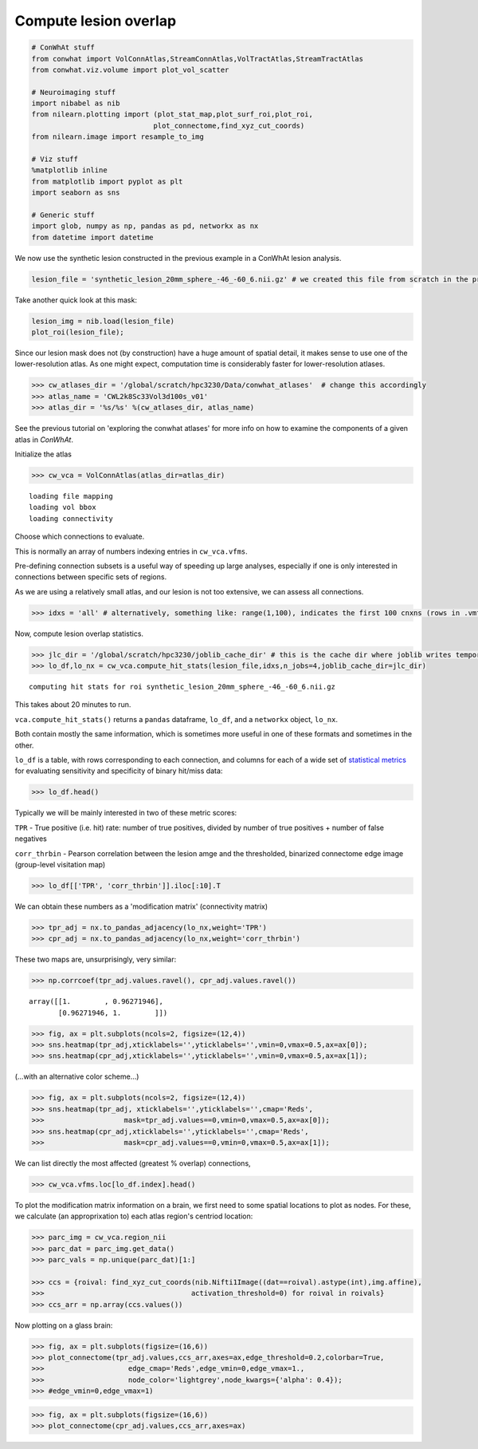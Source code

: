 
Compute lesion overlap
======================

.. code-block:: python

    # ConWhAt stuff
    from conwhat import VolConnAtlas,StreamConnAtlas,VolTractAtlas,StreamTractAtlas
    from conwhat.viz.volume import plot_vol_scatter
    
    # Neuroimaging stuff
    import nibabel as nib
    from nilearn.plotting import (plot_stat_map,plot_surf_roi,plot_roi,
                                 plot_connectome,find_xyz_cut_coords)
    from nilearn.image import resample_to_img
    
    # Viz stuff
    %matplotlib inline
    from matplotlib import pyplot as plt
    import seaborn as sns
    
    # Generic stuff
    import glob, numpy as np, pandas as pd, networkx as nx
    from datetime import datetime

We now use the synthetic lesion constructed in the previous example in a
ConWhAt lesion analysis.

.. code-block:: python

    lesion_file = 'synthetic_lesion_20mm_sphere_-46_-60_6.nii.gz' # we created this file from scratch in the previous example

Take another quick look at this mask:

.. code-block:: python

    lesion_img = nib.load(lesion_file)
    plot_roi(lesion_file);



.. image:: output_5_0.png


Since our lesion mask does not (by construction) have a huge amount of
spatial detail, it makes sense to use one of the lower-resolution atlas.
As one might expect, computation time is considerably faster for
lower-resolution atlases.

.. code-block:: python

    >>> cw_atlases_dir = '/global/scratch/hpc3230/Data/conwhat_atlases'  # change this accordingly
    >>> atlas_name = 'CWL2k8Sc33Vol3d100s_v01'
    >>> atlas_dir = '%s/%s' %(cw_atlases_dir, atlas_name)

See the previous tutorial on 'exploring the conwhat atlases' for more
info on how to examine the components of a given atlas in *ConWhAt*.

Initialize the atlas

.. code-block:: python

    >>> cw_vca = VolConnAtlas(atlas_dir=atlas_dir)


.. parsed-literal::

    loading file mapping
    loading vol bbox
    loading connectivity



Choose which connections to evaluate.

This is normally an array of numbers indexing entries in
``cw_vca.vfms``.

Pre-defining connection subsets is a useful way of speeding up large
analyses, especially if one is only interested in connections between
specific sets of regions.

As we are using a relatively small atlas, and our lesion is not too
extensive, we can assess all connections.


.. code-block:: python

    >>> idxs = 'all' # alternatively, something like: range(1,100), indicates the first 100 cnxns (rows in .vmfs)

Now, compute lesion overlap statistics.

.. code-block:: python

    >>> jlc_dir = '/global/scratch/hpc3230/joblib_cache_dir' # this is the cache dir where joblib writes temporary files
    >>> lo_df,lo_nx = cw_vca.compute_hit_stats(lesion_file,idxs,n_jobs=4,joblib_cache_dir=jlc_dir)


.. parsed-literal::

    computing hit stats for roi synthetic_lesion_20mm_sphere_-46_-60_6.nii.gz


This takes about 20 minutes to run.

``vca.compute_hit_stats()`` returns a ``pandas`` dataframe, ``lo_df``,
and a ``networkx`` object, ``lo_nx``.

Both contain mostly the same information, which is sometimes more useful
in one of these formats and sometimes in the other.

``lo_df`` is a table, with rows corresponding to each connection, and
columns for each of a wide set of `statistical
metrics <https://en.wikipedia.org/wiki/Sensitivity_and_specificity>`__
for evaluating sensitivity and specificity of binary hit/miss data:

.. code-block:: python

    >>> lo_df.head()




.. raw:: html

    <div>
    <style scoped>
        .dataframe tbody tr th:only-of-type {
            vertical-align: middle;
        }
    
        .dataframe tbody tr th {
            vertical-align: top;
        }
    
        .dataframe thead th {
            text-align: right;
        }
    </style>
    <table border="1" class="dataframe">
      <thead>
        <tr style="text-align: right;">
          <th>metric</th>
          <th>ACC</th>
          <th>BM</th>
          <th>F1</th>
          <th>FDR</th>
          <th>FN</th>
          <th>FNR</th>
          <th>FP</th>
          <th>FPR</th>
          <th>Kappa</th>
          <th>MCC</th>
          <th>MK</th>
          <th>NPV</th>
          <th>PPV</th>
          <th>TN</th>
          <th>TNR</th>
          <th>TP</th>
          <th>TPR</th>
          <th>corr_nothr</th>
          <th>corr_thr</th>
          <th>corr_thrbin</th>
        </tr>
        <tr>
          <th>idx</th>
          <th></th>
          <th></th>
          <th></th>
          <th></th>
          <th></th>
          <th></th>
          <th></th>
          <th></th>
          <th></th>
          <th></th>
          <th></th>
          <th></th>
          <th></th>
          <th></th>
          <th></th>
          <th></th>
          <th></th>
          <th></th>
          <th></th>
          <th></th>
        </tr>
      </thead>
      <tbody>
        <tr>
          <th>0</th>
          <td>0.990646</td>
          <td>0.104859</td>
          <td>0.098135</td>
          <td>0.911501</td>
          <td>29696.0</td>
          <td>0.889874</td>
          <td>37851.0</td>
          <td>0.005266</td>
          <td>0.330534</td>
          <td>0.094054</td>
          <td>0.084363</td>
          <td>0.995864</td>
          <td>0.088499</td>
          <td>7149810.0</td>
          <td>0.994734</td>
          <td>3675.0</td>
          <td>0.110126</td>
          <td>0.042205</td>
          <td>0.042205</td>
          <td>0.094054</td>
        </tr>
        <tr>
          <th>3</th>
          <td>0.987324</td>
          <td>0.011683</td>
          <td>0.014279</td>
          <td>0.988855</td>
          <td>32708.0</td>
          <td>0.980132</td>
          <td>58828.0</td>
          <td>0.008185</td>
          <td>0.329134</td>
          <td>0.008766</td>
          <td>0.006577</td>
          <td>0.995433</td>
          <td>0.011145</td>
          <td>7128833.0</td>
          <td>0.991815</td>
          <td>663.0</td>
          <td>0.019868</td>
          <td>-0.001487</td>
          <td>-0.001487</td>
          <td>0.008766</td>
        </tr>
        <tr>
          <th>7</th>
          <td>0.987160</td>
          <td>-0.006617</td>
          <td>0.001185</td>
          <td>0.999075</td>
          <td>33316.0</td>
          <td>0.998352</td>
          <td>59404.0</td>
          <td>0.008265</td>
          <td>0.329023</td>
          <td>-0.004966</td>
          <td>-0.003727</td>
          <td>0.995348</td>
          <td>0.000925</td>
          <td>7128257.0</td>
          <td>0.991735</td>
          <td>55.0</td>
          <td>0.001648</td>
          <td>-0.003549</td>
          <td>-0.003549</td>
          <td>-0.004966</td>
        </tr>
        <tr>
          <th>10</th>
          <td>0.994367</td>
          <td>-0.000926</td>
          <td>0.000147</td>
          <td>0.999589</td>
          <td>33368.0</td>
          <td>0.999910</td>
          <td>7305.0</td>
          <td>0.001016</td>
          <td>0.331450</td>
          <td>-0.001976</td>
          <td>-0.004215</td>
          <td>0.995374</td>
          <td>0.000411</td>
          <td>7180356.0</td>
          <td>0.998984</td>
          <td>3.0</td>
          <td>0.000090</td>
          <td>-0.001975</td>
          <td>-0.001975</td>
          <td>-0.001976</td>
        </tr>
        <tr>
          <th>11</th>
          <td>0.989105</td>
          <td>0.048907</td>
          <td>0.044941</td>
          <td>0.962227</td>
          <td>31520.0</td>
          <td>0.944533</td>
          <td>47152.0</td>
          <td>0.006560</td>
          <td>0.329846</td>
          <td>0.040403</td>
          <td>0.033378</td>
          <td>0.995605</td>
          <td>0.037773</td>
          <td>7140509.0</td>
          <td>0.993440</td>
          <td>1851.0</td>
          <td>0.055467</td>
          <td>0.017664</td>
          <td>0.017664</td>
          <td>0.040403</td>
        </tr>
      </tbody>
    </table>
    </div>



Typically we will be mainly interested in two of these metric scores:

``TPR`` - True positive (i.e. hit) rate: number of true positives,
divided by number of true positives + number of false negatives

``corr_thrbin`` - Pearson correlation between the lesion amge and the
thresholded, binarized connectome edge image (group-level visitation
map)

.. code-block:: python 



    >>> lo_df[['TPR', 'corr_thrbin']].iloc[:10].T




.. raw:: html

    <div>
    <style scoped>
        .dataframe tbody tr th:only-of-type {
            vertical-align: middle;
        }
    
        .dataframe tbody tr th {
            vertical-align: top;
        }
    
        .dataframe thead th {
            text-align: right;
        }
    </style>
    <table border="1" class="dataframe">
      <thead>
        <tr style="text-align: right;">
          <th>idx</th>
          <th>0</th>
          <th>3</th>
          <th>7</th>
          <th>10</th>
          <th>11</th>
          <th>13</th>
          <th>14</th>
          <th>15</th>
          <th>18</th>
          <th>19</th>
        </tr>
        <tr>
          <th>metric</th>
          <th></th>
          <th></th>
          <th></th>
          <th></th>
          <th></th>
          <th></th>
          <th></th>
          <th></th>
          <th></th>
          <th></th>
        </tr>
      </thead>
      <tbody>
        <tr>
          <th>TPR</th>
          <td>0.110126</td>
          <td>0.019868</td>
          <td>0.001648</td>
          <td>0.000090</td>
          <td>0.055467</td>
          <td>0.002128</td>
          <td>0.000569</td>
          <td>0.000000</td>
          <td>0.098469</td>
          <td>0.023523</td>
        </tr>
        <tr>
          <th>corr_thrbin</th>
          <td>0.094054</td>
          <td>0.008766</td>
          <td>-0.004966</td>
          <td>-0.001976</td>
          <td>0.040403</td>
          <td>0.005801</td>
          <td>0.000641</td>
          <td>-0.002543</td>
          <td>0.169234</td>
          <td>0.029414</td>
        </tr>
      </tbody>
    </table>
    </div>



We can obtain these numbers as a 'modification matrix' (connectivity
matrix)

.. code-block:: python  

    >>> tpr_adj = nx.to_pandas_adjacency(lo_nx,weight='TPR')
    >>> cpr_adj = nx.to_pandas_adjacency(lo_nx,weight='corr_thrbin')

These two maps are, unsurprisingly, very similar:

.. code-block:: python

    >>> np.corrcoef(tpr_adj.values.ravel(), cpr_adj.values.ravel())

.. parsed-literal::

    array([[1.        , 0.96271946],
           [0.96271946, 1.        ]])



.. code-block:: python

    >>> fig, ax = plt.subplots(ncols=2, figsize=(12,4))
    >>> sns.heatmap(tpr_adj,xticklabels='',yticklabels='',vmin=0,vmax=0.5,ax=ax[0]);
    >>> sns.heatmap(cpr_adj,xticklabels='',yticklabels='',vmin=0,vmax=0.5,ax=ax[1]);



.. image:: output_24_0.png


(...with an alternative color scheme...)

.. code-block:: python 

    >>> fig, ax = plt.subplots(ncols=2, figsize=(12,4))
    >>> sns.heatmap(tpr_adj, xticklabels='',yticklabels='',cmap='Reds',
    >>>                   mask=tpr_adj.values==0,vmin=0,vmax=0.5,ax=ax[0]);
    >>> sns.heatmap(cpr_adj,xticklabels='',yticklabels='',cmap='Reds',
    >>>                   mask=cpr_adj.values==0,vmin=0,vmax=0.5,ax=ax[1]);



.. image:: output_26_0.png


We can list directly the most affected (greatest % overlap) connections,

.. code-block:: python 

    >>> cw_vca.vfms.loc[lo_df.index].head()




.. raw:: html

    <div>
    <style scoped>
        .dataframe tbody tr th:only-of-type {
            vertical-align: middle;
        }
    
        .dataframe tbody tr th {
            vertical-align: top;
        }
    
        .dataframe thead th {
            text-align: right;
        }
    </style>
    <table border="1" class="dataframe">
      <thead>
        <tr style="text-align: right;">
          <th></th>
          <th>name</th>
          <th>nii_file</th>
          <th>nii_file_id</th>
          <th>4dvolind</th>
        </tr>
        <tr>
          <th>idx</th>
          <th></th>
          <th></th>
          <th></th>
          <th></th>
        </tr>
      </thead>
      <tbody>
        <tr>
          <th>0</th>
          <td>61_to_80</td>
          <td>vismap_grp_62-81_norm.nii.gz</td>
          <td>0</td>
          <td>NaN</td>
        </tr>
        <tr>
          <th>3</th>
          <td>18_to_19</td>
          <td>vismap_grp_19-20_norm.nii.gz</td>
          <td>3</td>
          <td>NaN</td>
        </tr>
        <tr>
          <th>7</th>
          <td>45_to_48</td>
          <td>vismap_grp_46-49_norm.nii.gz</td>
          <td>7</td>
          <td>NaN</td>
        </tr>
        <tr>
          <th>10</th>
          <td>19_to_68</td>
          <td>vismap_grp_20-69_norm.nii.gz</td>
          <td>10</td>
          <td>NaN</td>
        </tr>
        <tr>
          <th>11</th>
          <td>21_to_61</td>
          <td>vismap_grp_22-62_norm.nii.gz</td>
          <td>11</td>
          <td>NaN</td>
        </tr>
      </tbody>
    </table>
    </div>



To plot the modification matrix information on a brain, we first need to
some spatial locations to plot as nodes. For these, we calculate (an
approprixation to) each atlas region's centriod location:

.. code-block:: python 

    >>> parc_img = cw_vca.region_nii
    >>> parc_dat = parc_img.get_data()
    >>> parc_vals = np.unique(parc_dat)[1:]
    
    >>> ccs = {roival: find_xyz_cut_coords(nib.Nifti1Image((dat==roival).astype(int),img.affine),
    >>>                                   activation_threshold=0) for roival in roivals}
    >>> ccs_arr = np.array(ccs.values())

Now plotting on a glass brain:

.. code-block:: python 

    >>> fig, ax = plt.subplots(figsize=(16,6))
    >>> plot_connectome(tpr_adj.values,ccs_arr,axes=ax,edge_threshold=0.2,colorbar=True,
    >>>                    edge_cmap='Reds',edge_vmin=0,edge_vmax=1.,
    >>>                    node_color='lightgrey',node_kwargs={'alpha': 0.4});
    >>> #edge_vmin=0,edge_vmax=1)


.. code-block:: python 

    >>> fig, ax = plt.subplots(figsize=(16,6))
    >>> plot_connectome(cpr_adj.values,ccs_arr,axes=ax)





.. image:: output_33_1.png

